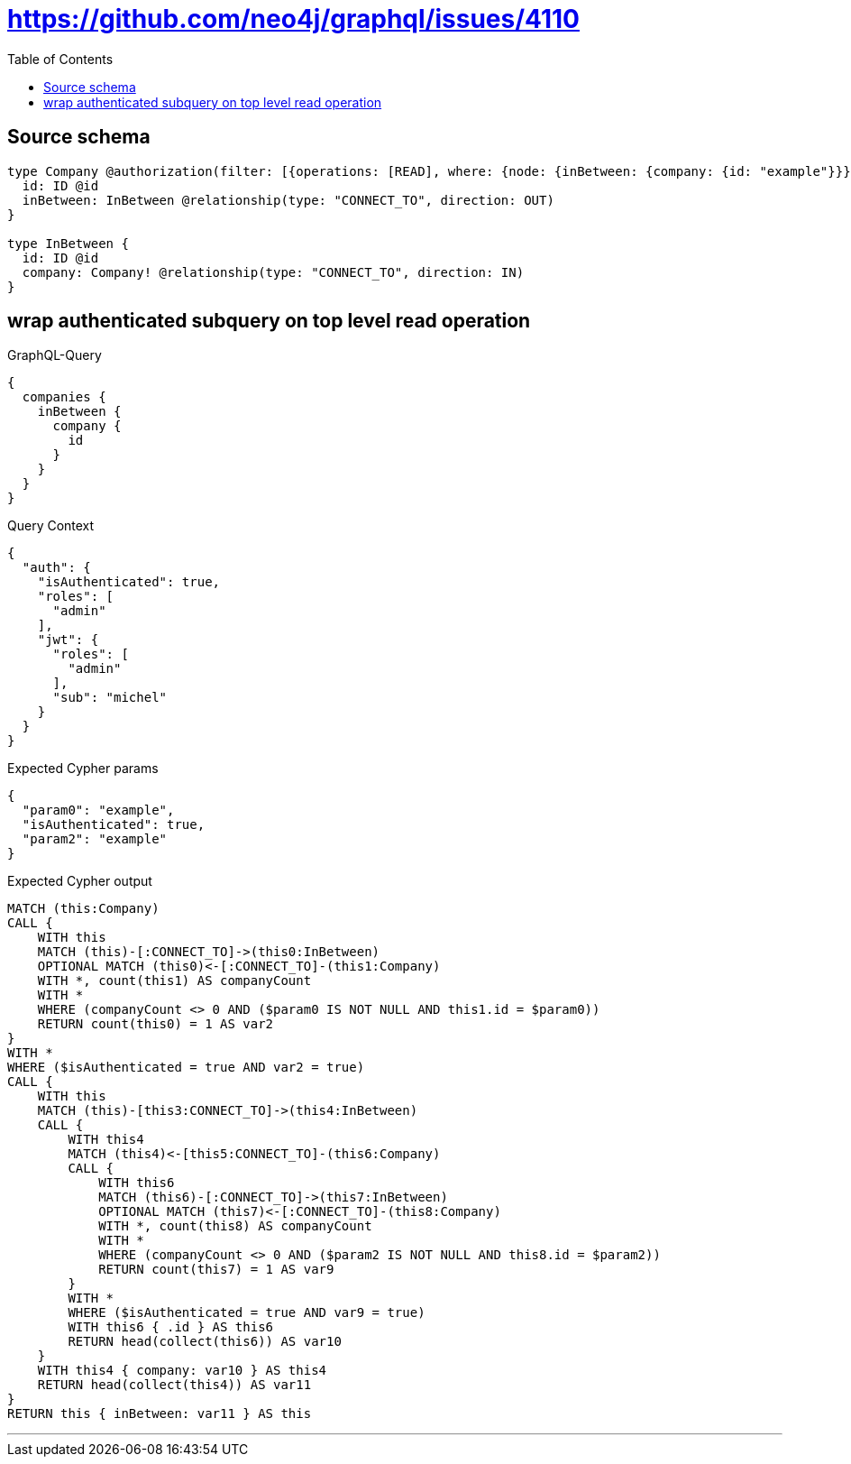:toc:

= https://github.com/neo4j/graphql/issues/4110

== Source schema

[source,graphql,schema=true]
----
type Company @authorization(filter: [{operations: [READ], where: {node: {inBetween: {company: {id: "example"}}}}}]) {
  id: ID @id
  inBetween: InBetween @relationship(type: "CONNECT_TO", direction: OUT)
}

type InBetween {
  id: ID @id
  company: Company! @relationship(type: "CONNECT_TO", direction: IN)
}
----
== wrap authenticated subquery on top level read operation

.GraphQL-Query
[source,graphql]
----
{
  companies {
    inBetween {
      company {
        id
      }
    }
  }
}
----

.Query Context
[source,json,query-config=true]
----
{
  "auth": {
    "isAuthenticated": true,
    "roles": [
      "admin"
    ],
    "jwt": {
      "roles": [
        "admin"
      ],
      "sub": "michel"
    }
  }
}
----

.Expected Cypher params
[source,json]
----
{
  "param0": "example",
  "isAuthenticated": true,
  "param2": "example"
}
----

.Expected Cypher output
[source,cypher]
----
MATCH (this:Company)
CALL {
    WITH this
    MATCH (this)-[:CONNECT_TO]->(this0:InBetween)
    OPTIONAL MATCH (this0)<-[:CONNECT_TO]-(this1:Company)
    WITH *, count(this1) AS companyCount
    WITH *
    WHERE (companyCount <> 0 AND ($param0 IS NOT NULL AND this1.id = $param0))
    RETURN count(this0) = 1 AS var2
}
WITH *
WHERE ($isAuthenticated = true AND var2 = true)
CALL {
    WITH this
    MATCH (this)-[this3:CONNECT_TO]->(this4:InBetween)
    CALL {
        WITH this4
        MATCH (this4)<-[this5:CONNECT_TO]-(this6:Company)
        CALL {
            WITH this6
            MATCH (this6)-[:CONNECT_TO]->(this7:InBetween)
            OPTIONAL MATCH (this7)<-[:CONNECT_TO]-(this8:Company)
            WITH *, count(this8) AS companyCount
            WITH *
            WHERE (companyCount <> 0 AND ($param2 IS NOT NULL AND this8.id = $param2))
            RETURN count(this7) = 1 AS var9
        }
        WITH *
        WHERE ($isAuthenticated = true AND var9 = true)
        WITH this6 { .id } AS this6
        RETURN head(collect(this6)) AS var10
    }
    WITH this4 { company: var10 } AS this4
    RETURN head(collect(this4)) AS var11
}
RETURN this { inBetween: var11 } AS this
----

'''

